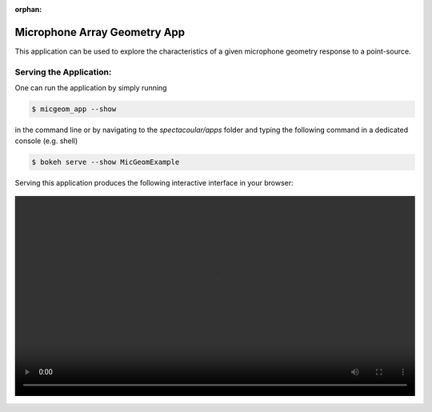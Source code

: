 :orphan:

Microphone Array Geometry App
==============================

This application can be used to explore the characteristics of a given microphone geometry response to a point-source. 

Serving the Application:
------------------------

One can run the application by simply running 

.. code-block:: console

    $ micgeom_app --show

in the command line or by navigating to the `spectacoular/apps` folder and typing the following command in a dedicated console (e.g. shell)

.. code-block:: console

    $ bokeh serve --show MicGeomExample


Serving this application produces the following interactive interface in your browser:
  
.. figure:: micgeomexample.mp4
    :align: center
    :width: 100%
    :figwidth: 100%


  

